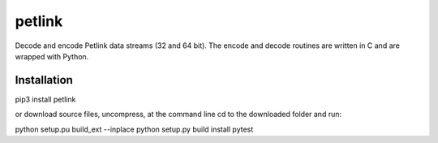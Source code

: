 =======
petlink
=======

Decode and encode Petlink data streams (32 and 64 bit).   
The encode and decode routines are written in C and are wrapped 
with Python. 


Installation
============

pip3 install petlink

or download source files, uncompress, at the command line cd to the downloaded folder and run: 

python setup.pu build_ext --inplace
python setup.py build install
pytest




